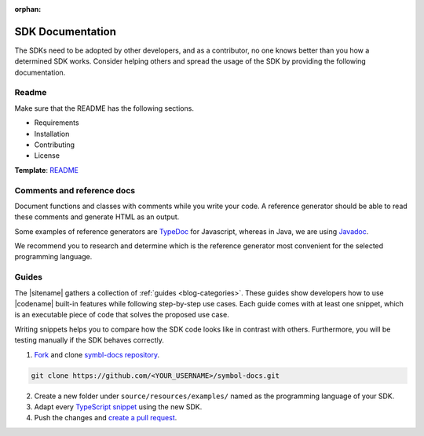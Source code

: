 :orphan:

#################
SDK Documentation
#################

The SDKs need to be adopted by other developers, and as a contributor, no one knows better than you how a determined SDK works.
Consider helping others and spread the usage of the SDK by providing the following documentation.

******
Readme
******

Make sure that the README has the following sections.

* Requirements
* Installation
* Contributing
* License

**Template**: `README <https://github.com/nemtech/symbol-sdk-typescript-javascript/blob/master/README.md>`_

***************************
Comments and reference docs
***************************

Document functions and classes with comments while you write your code.
A reference generator should be able to read these comments and generate HTML as an output.

Some examples of reference generators are `TypeDoc <https://typedoc.org/>`_ for Javascript,
whereas in Java, we are using `Javadoc <https://www.oracle.com/technetwork/java/javase/javadoc-137458.html>`_.

We recommend you to research and determine which is the reference generator most convenient for the selected programming language.

******
Guides
******

The |sitename| gathers a collection of :ref:`guides <blog-categories>`.
These guides show developers how to use |codename| built-in features while following step-by-step use cases.
Each guide comes with at least one snippet, which is an executable piece of code that solves the proposed use case.

Writing snippets helps you to compare how the SDK code looks like in contrast with others.
Furthermore, you will be testing manually if the SDK behaves correctly.

1. `Fork <https://help.github.com/articles/fork-a-repo/#fork-an-example-repository>`_ and clone `symbl-docs repository <https://github.com/nemtech/symbol-docs>`__.

.. code-block:: bash

    git clone https://github.com/<YOUR_USERNAME>/symbol-docs.git

2. Create a new folder under ``source/resources/examples/`` named as the programming language of your SDK.

3. Adapt every `TypeScript snippet <https://github.com/nemtech/symbol-docs/tree/master/source/resources/examples/typescript>`__ using the new SDK.

4. Push the changes and `create a pull request <https://services.github.com/on-demand/intro-to-github/es/crear-pull-request>`__.
